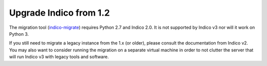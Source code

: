 Upgrade Indico from 1.2
=======================

The migration tool (`indico-migrate <https://github.com/indico/indico-migrate>`_)
requires Python 2.7 and Indico 2.0. It is not supported by Indico v3 nor will it
work on Python 3.

If you still need to migrate a legacy instance from the 1.x (or older), please
consult the documentation from Indico v2. You may also want to consider running
the migration on a separate virtual machine in order to not clutter the server
that will run Indico v3 with legacy tools and software.
